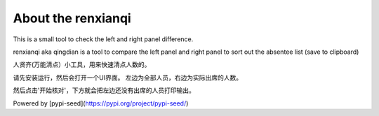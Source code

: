 .. renxianqi documentation master file, created by
   sphinx-quickstart on Sat Feb  5 17:19:09 2022.
   You can adapt this file completely to your liking, but it should at least
   contain the root `toctree` directive.

About the renxianqi
=====================================

This is a small tool to check the left and right panel difference.

renxianqi aka qingdian is a tool to compare the left panel and right panel to sort out the absentee list (save to clipboard)

人贤齐(万能清点）小工具，用来快速清点人数的。

请先安装运行，然后会打开一个UI界面。 左边为全部人员，右边为实际出席的人数。

然后点击'开始核对'，下方就会把左边还没有出席的人员打印输出。


Powered by [pypi-seed](https://pypi.org/project/pypi-seed/)